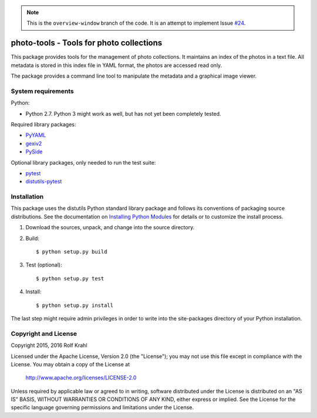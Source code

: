 .. note:: This is the ``overview-window`` branch of the code.
          It is an attempt to implement Issue `#24`__.

.. __: https://github.com/RKrahl/photo-tools/issues/24


photo-tools - Tools for photo collections
=========================================

This package provides tools for the management of photo collections.
It maintains an index of the photos in a text file.  All metadata is
stored in this index file in YAML format, the photos are accessed read
only.

The package provides a command line tool to manipulate the metadata
and a graphical image viewer.


System requirements
-------------------

Python:

+ Python 2.7.  Python 3 might work as well, but has not yet been
  completely tested.

Required library packages:

+ `PyYAML`_

+ `gexiv2`_

+ `PySide`_

Optional library packages, only needed to run the test suite:

+ `pytest`_

+ `distutils-pytest`_


Installation
------------

This package uses the distutils Python standard library package and
follows its conventions of packaging source distributions.  See the
documentation on `Installing Python Modules`_ for details or to
customize the install process.

1. Download the sources, unpack, and change into the source directory.

2. Build::

     $ python setup.py build

3. Test (optional)::

     $ python setup.py test

4. Install::

     $ python setup.py install

The last step might require admin privileges in order to write into
the site-packages directory of your Python installation.


Copyright and License
---------------------

Copyright 2015, 2016 Rolf Krahl

Licensed under the Apache License, Version 2.0 (the "License"); you
may not use this file except in compliance with the License.  You may
obtain a copy of the License at

    http://www.apache.org/licenses/LICENSE-2.0

Unless required by applicable law or agreed to in writing, software
distributed under the License is distributed on an "AS IS" BASIS,
WITHOUT WARRANTIES OR CONDITIONS OF ANY KIND, either express or
implied.  See the License for the specific language governing
permissions and limitations under the License.



.. _PyYAML: http://pyyaml.org/wiki/PyYAML
.. _gexiv2: https://wiki.gnome.org/Projects/gexiv2
.. _PySide: http://qt-project.org/wiki/PySide
.. _pytest: http://pytest.org/
.. _distutils-pytest: https://github.com/RKrahl/distutils-pytest
.. _Installing Python Modules: https://docs.python.org/2.7/install/
